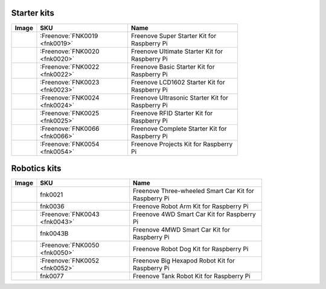 

Starter kits
----------------------------------------------------------------

.. list-table:: 
   :header-rows: 1 
   :width: 75%
   :align: left
   
   * -  Image
     -  SKU
     -  Name

   * -  |FNK0019.MAIN|
     -  :Freenove:`FNK0019 <fnk0019>`
     -  Freenove Super Starter Kit for Raspberry Pi

   * -  |FNK0020.MAIN|
     -  :Freenove:`FNK0020 <fnk0020>`
     -  Freenove Ultimate Starter Kit for Raspberry Pi

   * -  |FNK0022.MAIN|
     -  :Freenove:`FNK0022 <fnk0022>`
     -  Freenove Basic Starter Kit for Raspberry Pi

   * -  |FNK0023.MAIN|
     -  :Freenove:`FNK0023 <fnk0023>`
     -  Freenove LCD1602 Starter Kit for Raspberry Pi

   * -  |FNK0024.MAIN|
     -  :Freenove:`FNK0024 <fnk0024>`  
     -  Freenove Ultrasonic Starter Kit for Raspberry Pi

   * -  |FNK0025.MAIN|
     -  :Freenove:`FNK0025 <fnk0025>` 
     -  Freenove RFID Starter Kit for Raspberry Pi

   * -  |FNK0066.MAIN|
     -  :Freenove:`FNK0066 <fnk0066>`
     -  Freenove Complete Starter Kit for Raspberry Pi
  
   * -  |FNK0054.MAIN|
     -  :Freenove:`FNK0054 <fnk0054>`
     -  Freenove Projects Kit for Raspberry Pi

.. |FNK0019.MAIN| image:: ../_static/products/RaspberryPi/FNK0019.MAIN.jpg    
.. |FNK0020.MAIN| image:: ../_static/products/RaspberryPi/FNK0020.MAIN.jpg    
.. |FNK0022.MAIN| image:: ../_static/products/RaspberryPi/FNK0022.MAIN.jpg    
.. |FNK0023.MAIN| image:: ../_static/products/RaspberryPi/FNK0023.MAIN.jpg    
.. |FNK0024.MAIN| image:: ../_static/products/RaspberryPi/FNK0024.MAIN.jpg    
.. |FNK0025.MAIN| image:: ../_static/products/RaspberryPi/FNK0025.MAIN.jpg    
.. |FNK0066.MAIN| image:: ../_static/products/RaspberryPi/FNK0066.MAIN.jpg    
.. |FNK0054.MAIN| image:: ../_static/products/RaspberryPi/FNK0054.MAIN.jpg    

Robotics kits
----------------------------------------------------------------

.. list-table:: 
   :header-rows: 1 
   :width: 83%
   :align: left
   
   * -  Image
     -  SKU
     -  Name

   * -  |FNK0021.MAIN|
     -  fnk0021
     -  Freenove Three-wheeled Smart Car Kit for Raspberry Pi

   * -  |FNK0036.MAIN|
     -  fnk0036
     -  Freenove Robot Arm Kit for Raspberry Pi

   * -  |FNK0043.MAIN|
     -  :Freenove:`FNK0043 <fnk0043>` 
     -  Freenove 4WD Smart Car Kit for Raspberry Pi

   * -  |FNK0043B.MAIN| 
     -  fnk0043B
     -  Freenove 4MWD Smart Car Kit for Raspberry Pi

   * -  |FNK0050.MAIN|
     -  :Freenove:`FNK0050 <fnk0050>`   
     -  Freenove Robot Dog Kit for Raspberry Pi

   * -  |FNK0052.MAIN|
     -  :Freenove:`FNK0052 <fnk0052>`   
     -  Freenove Big Hexapod Robot Kit for Raspberry Pi

   * -  |FNK0077.MAIN|
     -  fnk0077
     -  Freenove Tank Robot Kit for Raspberry Pi

.. |FNK0021.MAIN| image:: ../_static/products/RaspberryPi/FNK0021.MAIN.jpg
.. |FNK0036.MAIN| image:: ../_static/products/RaspberryPi/FNK0036.MAIN.jpg
.. |FNK0043.MAIN| image:: ../_static/products/RaspberryPi/FNK0043.MAIN.jpg    
.. |FNK0043B.MAIN| image:: ../_static/products/RaspberryPi/FNK0043B.MAIN.jpg    
.. |FNK0050.MAIN| image:: ../_static/products/RaspberryPi/FNK0050.MAIN.jpg    
.. |FNK0052.MAIN| image:: ../_static/products/RaspberryPi/FNK0052.MAIN.jpg    
.. |FNK0077.MAIN| image:: ../_static/products/RaspberryPi/FNK0077.MAIN.jpg    